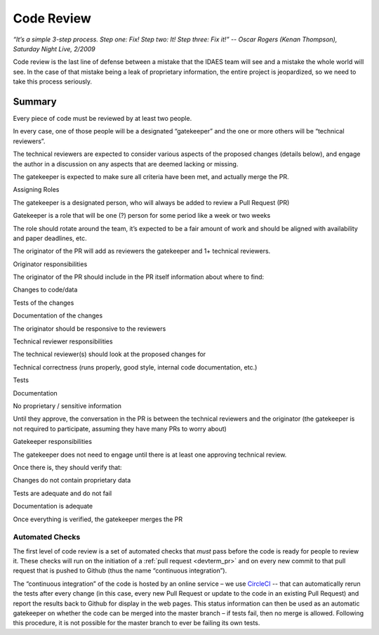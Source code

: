 Code Review
===========

*“It’s a simple 3-step process. Step one: Fix! Step two: It! Step three:
Fix it!” -- Oscar Rogers (Kenan Thompson), Saturday Night Live, 2/2009*

Code review is the last line of defense between a mistake that the IDAES
team will see and a mistake the whole world will see. In the case of
that mistake being a leak of proprietary information, the entire project
is jeopardized, so we need to take this process seriously.

Summary
-------
Every piece of code must be reviewed by at least two people.

In every case, one of those people will be a designated “gatekeeper” and
the one or more others will be “technical reviewers”.

The technical reviewers are expected to consider various aspects of the
proposed changes (details below), and engage the author in a discussion
on any aspects that are deemed lacking or missing.

The gatekeeper is expected to make sure all criteria have been met, and
actually merge the PR.

Assigning Roles

The gatekeeper is a designated person, who will always be added to
review a Pull Request (PR)

Gatekeeper is a role that will be one (?) person for some period like a
week or two weeks

The role should rotate around the team, it’s expected to be a fair
amount of work and should be aligned with availability and paper
deadlines, etc.

The originator of the PR will add as reviewers the gatekeeper and 1+
technical reviewers.

Originator responsibilities

The originator of the PR should include in the PR itself information
about where to find:

Changes to code/data

Tests of the changes

Documentation of the changes

The originator should be responsive to the reviewers

Technical reviewer responsibilities

The technical reviewer(s) should look at the proposed changes for

Technical correctness (runs properly, good style, internal code
documentation, etc.)

Tests

Documentation

No proprietary / sensitive information

Until they approve, the conversation in the PR is between the technical
reviewers and the originator (the gatekeeper is not required to
participate, assuming they have many PRs to worry about)

Gatekeeper responsibilities

The gatekeeper does not need to engage until there is at least one
approving technical review.

Once there is, they should verify that:

Changes do not contain proprietary data

Tests are adequate and do not fail

Documentation is adequate

Once everything is verified, the gatekeeper merges the PR

Automated Checks
~~~~~~~~~~~~~~~~
The first level of code review is a set of automated checks that *must* pass
before the code is ready for people to review it. These checks will run
on the initiation of a :ref:`pull request <devterm_pr>` and on every new commit to that pull
request that is pushed to Github (thus the name “continuous
integration”).

The “continuous integration” of the code is hosted by an online service
– we use `CircleCI <https://circleci.com>`_ -- that can automatically
rerun the tests after every change (in this case, every new Pull Request
or update to the code in an existing Pull Request) and report the
results back to Github for display in the web pages. This status
information can then be used as an automatic gatekeeper on whether the
code can be merged into the master branch – if tests fail, then no merge
is allowed. Following this procedure, it is not possible for the master
branch to ever be failing its own tests.
